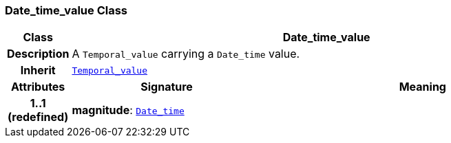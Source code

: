 === Date_time_value Class

[cols="^1,3,5"]
|===
h|*Class*
2+^h|*Date_time_value*

h|*Description*
2+a|A `Temporal_value` carrying a `Date_time` value.

h|*Inherit*
2+|`<<_temporal_value_class,Temporal_value>>`

h|*Attributes*
^h|*Signature*
^h|*Meaning*

h|*1..1 +
(redefined)*
|*magnitude*: `<<_date_time_class,Date_time>>`
a|
|===
